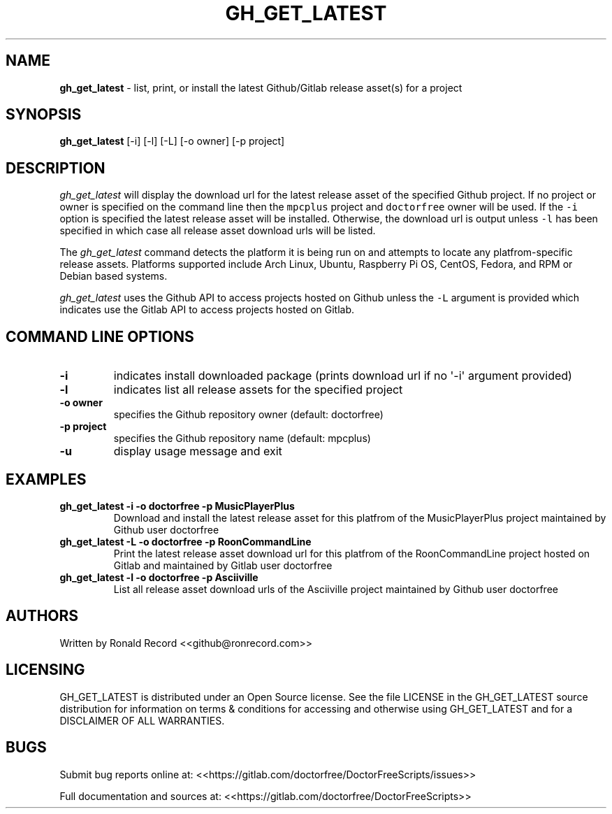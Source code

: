 .\" Automatically generated by Pandoc 2.19.2
.\"
.\" Define V font for inline verbatim, using C font in formats
.\" that render this, and otherwise B font.
.ie "\f[CB]x\f[]"x" \{\
. ftr V B
. ftr VI BI
. ftr VB B
. ftr VBI BI
.\}
.el \{\
. ftr V CR
. ftr VI CI
. ftr VB CB
. ftr VBI CBI
.\}
.TH "GH_GET_LATEST" "1" "September 24, 2022" "gh_get_latest 1.0" "User Manual"
.hy
.SH NAME
.PP
\f[B]gh_get_latest\f[R] - list, print, or install the latest
Github/Gitlab release asset(s) for a project
.SH SYNOPSIS
.PP
\f[B]gh_get_latest\f[R] [-i] [-l] [-L] [-o owner] [-p project]
.SH DESCRIPTION
.PP
\f[I]gh_get_latest\f[R] will display the download url for the latest
release asset of the specified Github project.
If no project or owner is specified on the command line then the
\f[V]mpcplus\f[R] project and \f[V]doctorfree\f[R] owner will be used.
If the \f[V]-i\f[R] option is specified the latest release asset will be
installed.
Otherwise, the download url is output unless \f[V]-l\f[R] has been
specified in which case all release asset download urls will be listed.
.PP
The \f[I]gh_get_latest\f[R] command detects the platform it is being run
on and attempts to locate any platfrom-specific release assets.
Platforms supported include Arch Linux, Ubuntu, Raspberry Pi OS, CentOS,
Fedora, and RPM or Debian based systems.
.PP
\f[I]gh_get_latest\f[R] uses the Github API to access projects hosted on
Github unless the \f[V]-L\f[R] argument is provided which indicates use
the Gitlab API to access projects hosted on Gitlab.
.SH COMMAND LINE OPTIONS
.TP
\f[B]-i\f[R]
indicates install downloaded package (prints download url if no
\[aq]-i\[aq] argument provided)
.TP
\f[B]-l\f[R]
indicates list all release assets for the specified project
.TP
\f[B]-o owner\f[R]
specifies the Github repository owner (default: doctorfree)
.TP
\f[B]-p project\f[R]
specifies the Github repository name (default: mpcplus)
.TP
\f[B]-u\f[R]
display usage message and exit
.SH EXAMPLES
.TP
\f[B]gh_get_latest -i -o doctorfree -p MusicPlayerPlus\f[R]
Download and install the latest release asset for this platfrom of the
MusicPlayerPlus project maintained by Github user doctorfree
.TP
\f[B]gh_get_latest -L -o doctorfree -p RoonCommandLine\f[R]
Print the latest release asset download url for this platfrom of the
RoonCommandLine project hosted on Gitlab and maintained by Gitlab user
doctorfree
.TP
\f[B]gh_get_latest -l -o doctorfree -p Asciiville\f[R]
List all release asset download urls of the Asciiville project
maintained by Github user doctorfree
.SH AUTHORS
.PP
Written by Ronald Record <<github@ronrecord.com>>
.SH LICENSING
.PP
GH_GET_LATEST is distributed under an Open Source license.
See the file LICENSE in the GH_GET_LATEST source distribution for
information on terms & conditions for accessing and otherwise using
GH_GET_LATEST and for a DISCLAIMER OF ALL WARRANTIES.
.SH BUGS
.PP
Submit bug reports online at:
<<https://gitlab.com/doctorfree/DoctorFreeScripts/issues>>
.PP
Full documentation and sources at:
<<https://gitlab.com/doctorfree/DoctorFreeScripts>>
